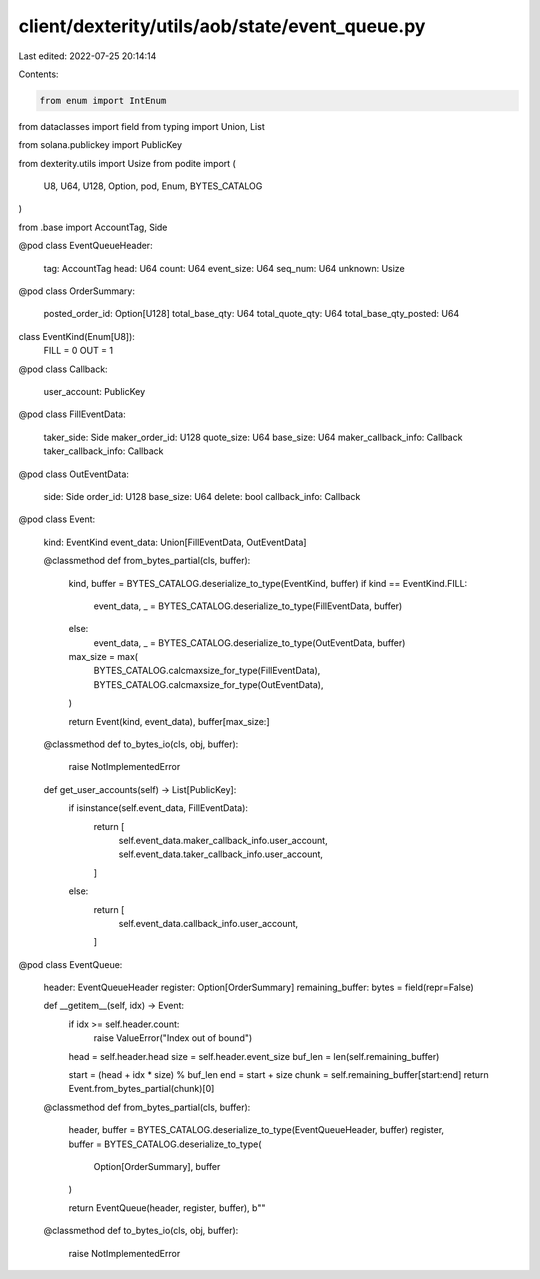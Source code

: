 client/dexterity/utils/aob/state/event_queue.py
===============================================

Last edited: 2022-07-25 20:14:14

Contents:

.. code-block:: py

    from enum import IntEnum
from dataclasses import field
from typing import Union, List

from solana.publickey import PublicKey

from dexterity.utils import Usize
from podite import (
    U8,
    U64,
    U128,
    Option,
    pod,
    Enum,
    BYTES_CATALOG
)

from .base import AccountTag, Side


@pod
class EventQueueHeader:
    tag: AccountTag
    head: U64
    count: U64
    event_size: U64
    seq_num: U64
    unknown: Usize


@pod
class OrderSummary:
    posted_order_id: Option[U128]
    total_base_qty: U64
    total_quote_qty: U64
    total_base_qty_posted: U64


class EventKind(Enum[U8]):
    FILL = 0
    OUT = 1


@pod
class Callback:
    user_account: PublicKey


@pod
class FillEventData:
    taker_side: Side
    maker_order_id: U128
    quote_size: U64
    base_size: U64
    maker_callback_info: Callback
    taker_callback_info: Callback


@pod
class OutEventData:
    side: Side
    order_id: U128
    base_size: U64
    delete: bool
    callback_info: Callback


@pod
class Event:
    kind: EventKind
    event_data: Union[FillEventData, OutEventData]

    @classmethod
    def from_bytes_partial(cls, buffer):
        kind, buffer = BYTES_CATALOG.deserialize_to_type(EventKind, buffer)
        if kind == EventKind.FILL:
            event_data, _ = BYTES_CATALOG.deserialize_to_type(FillEventData, buffer)
        else:
            event_data, _ = BYTES_CATALOG.deserialize_to_type(OutEventData, buffer)

        max_size = max(
            BYTES_CATALOG.calcmaxsize_for_type(FillEventData),
            BYTES_CATALOG.calcmaxsize_for_type(OutEventData),
        )

        return Event(kind, event_data), buffer[max_size:]

    @classmethod
    def to_bytes_io(cls, obj, buffer):
        raise NotImplementedError

    def get_user_accounts(self) -> List[PublicKey]:
        if isinstance(self.event_data, FillEventData):
            return [
                self.event_data.maker_callback_info.user_account,
                self.event_data.taker_callback_info.user_account,
            ]
        else:
            return [
                self.event_data.callback_info.user_account,
            ]


@pod
class EventQueue:
    header: EventQueueHeader
    register: Option[OrderSummary]
    remaining_buffer: bytes = field(repr=False)

    def __getitem__(self, idx) -> Event:
        if idx >= self.header.count:
            raise ValueError("Index out of bound")

        head = self.header.head
        size = self.header.event_size
        buf_len = len(self.remaining_buffer)

        start = (head + idx * size) % buf_len
        end = start + size
        chunk = self.remaining_buffer[start:end]
        return Event.from_bytes_partial(chunk)[0]

    @classmethod
    def from_bytes_partial(cls, buffer):
        header, buffer = BYTES_CATALOG.deserialize_to_type(EventQueueHeader, buffer)
        register, buffer = BYTES_CATALOG.deserialize_to_type(
            Option[OrderSummary], buffer
        )

        return EventQueue(header, register, buffer), b""

    @classmethod
    def to_bytes_io(cls, obj, buffer):
        raise NotImplementedError


